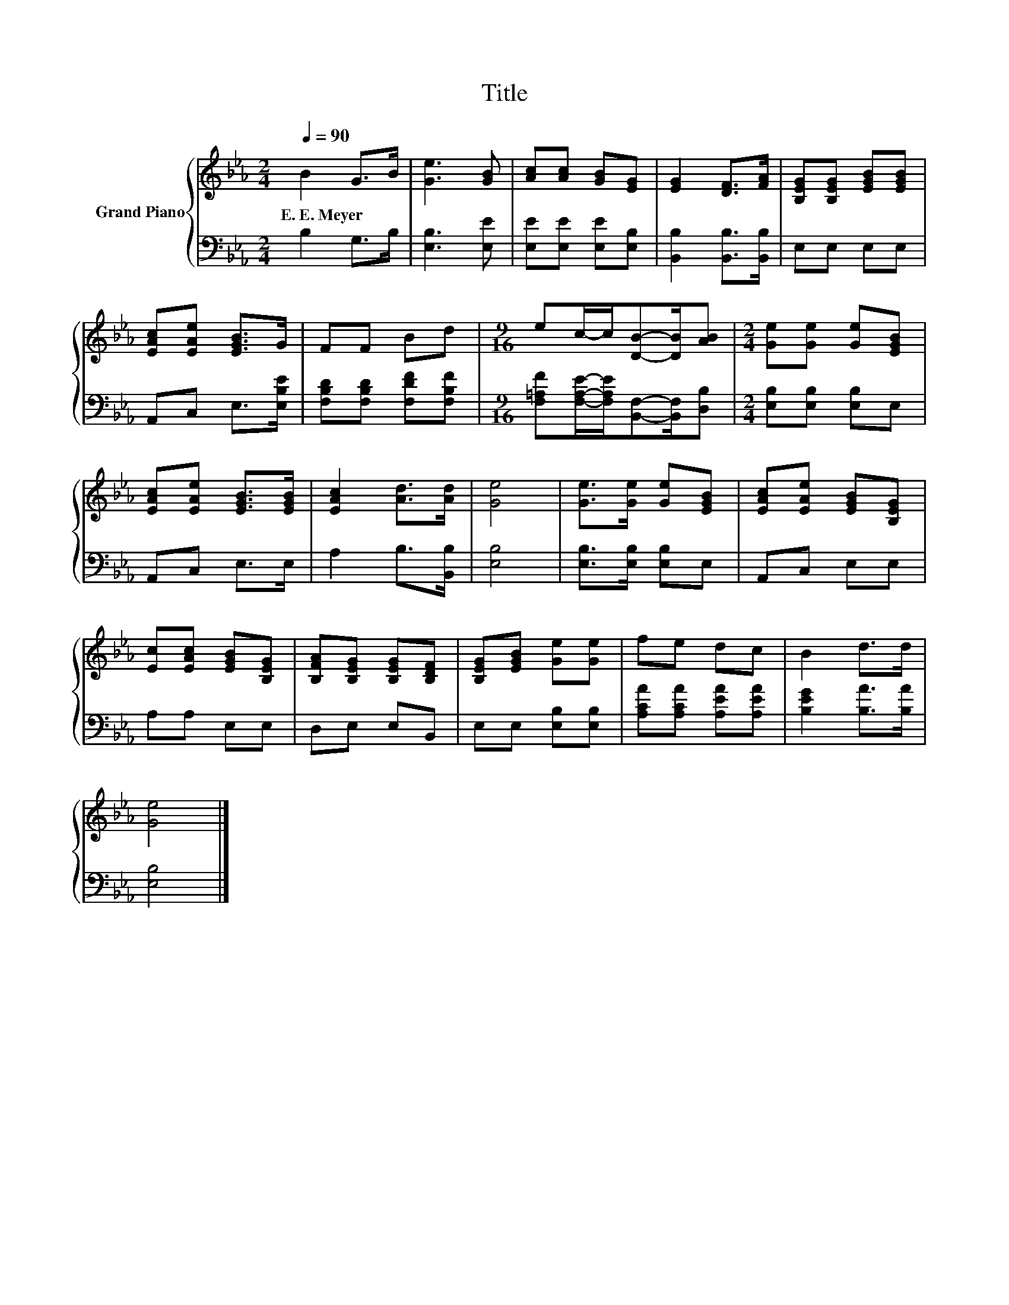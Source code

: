 X:1
T:Title
%%score { 1 | 2 }
L:1/8
Q:1/4=90
M:2/4
K:Eb
V:1 treble nm="Grand Piano"
V:2 bass 
V:1
 B2 G>B | [Ge]3 [GB] | [Ac][Ac] [GB][EG] | [EG]2 [DF]>[FA] | [B,EG][B,EG] [EGB][EGB] | %5
w: E.~E.~Meyer * *|||||
 [EAc][EAe] [EGB]>G | FF Bd |[M:9/16] ec/-c/[DB]-[DB]/[AB] |[M:2/4] [Ge][Ge] [Ge][EGB] | %9
w: ||||
 [EAc][EAe] [EGB]>[EGB] | [EAc]2 [Ad]>[Ad] | [Ge]4 | [Ge]>[Ge] [Ge][EGB] | [EAc][EAe] [EGB][B,EG] | %14
w: |||||
 [Ec][EAc] [EGB][B,EG] | [B,FA][B,EG] [B,EG][B,DF] | [B,EG][EGB] [Ge][Ge] | fe dc | B2 d>d | %19
w: |||||
 [Ge]4 |] %20
w: |
V:2
 B,2 G,>B, | [E,B,]3 [E,E] | [E,E][E,E] [E,E][E,B,] | [B,,B,]2 [B,,B,]>[B,,B,] | E,E, E,E, | %5
 A,,C, E,>[E,B,E] | [F,B,D][F,B,D] [F,DF][F,B,F] | %7
[M:9/16] [F,=A,F][F,A,E]/-[F,A,E]/[B,,F,]-[B,,F,]/[D,B,] |[M:2/4] [E,B,][E,B,] [E,B,]E, | %9
 A,,C, E,>E, | A,2 B,>[B,,B,] | [E,B,]4 | [E,B,]>[E,B,] [E,B,]E, | A,,C, E,E, | A,A, E,E, | %15
 D,E, E,B,, | E,E, [E,B,][E,B,] | [A,CA][A,CA] [A,EA][A,EA] | [B,EG]2 [B,A]>[B,A] | [E,B,]4 |] %20

